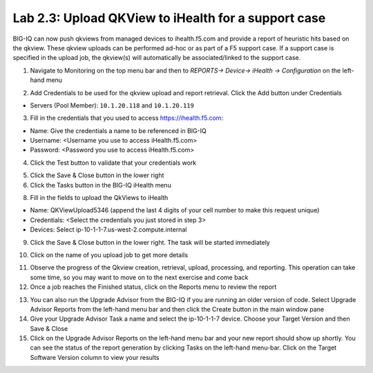 Lab 2.3: Upload QKView to iHealth for a support case
----------------------------------------------------

BIG-IQ can now push qkviews from managed devices to ihealth.f5.com and provide a report of heuristic hits based on the qkview. These qkview uploads can be performed ad-hoc or as part of a F5 support case. If a support case is specified in the upload job, the qkview(s) will automatically be associated/linked to the support case.

1. Navigate to Monitoring on the top menu bar and then to *REPORTS-> Device-> iHealth -> Configuration* on the left-hand menu

.. image:: ../pictures/module2/img_module2_lab3_1.png
  :align: center
  :scale: 50%

2. Add Credentials to be used for the qkview upload and report retrieval. Click the Add button under Credentials

- Servers (Pool Member): ``10.1.20.118`` and ``10.1.20.119``

.. image:: ../pictures/module2/img_module2_lab3_2.png
  :align: center
  :scale: 50%

3. Fill in the credentials that you used to access https://ihealth.f5.com:

- Name: Give the credentials a name to be referenced in BIG-IQ
- Username: <Username you use to access iHealth.f5.com>
- Password: <Password you use to access iHealth.f5.com>

.. image:: ../pictures/module2/img_module2_lab3_3.png
  :align: center
  :scale: 50%

4. Click the Test button to validate that your credentials work

.. image:: ../pictures/module2/img_module2_lab3_4.png
  :align: center
  :scale: 50%

5. Click the Save & Close button in the lower right

6. Click the Tasks button in the BIG-IQ iHealth menu

.. image:: ../pictures/module2/img_module2_lab3_5.png
  :align: center
  :scale: 50%

 7. Click the QKView Upload button to select which devices we need to upload QkViews from

.. image:: ../pictures/module2/img_module2_lab3_6.png
  :align: center
  :scale: 50%

8. Fill in the fields to upload the QkViews to iHealth

- Name: QKViewUpload5346 (append the last 4 digits of your cell number to make this request unique)
- Credentials: <Select the credentials you just stored in step 3>
- Devices: Select ip-10-1-1-7.us-west-2.compute.internal

.. image:: ../pictures/module2/img_module2_lab3_7.png
  :align: center
  :scale: 50%

9. Click the Save & Close button in the lower right. The task will be started immediately

.. note: You can also schedule QKview uploads on a regular basis using the QKView Upload Schedules on the left menu ba

10. Click on the name of you upload job to get more details

.. image:: ../pictures/module2/img_module2_lab3_8.png
  :align: center
  :scale: 50%

11. Observe the progress of the Qkview creation, retrieval, upload, processing, and reporting. This operation can take some time, so you may want to move on to the next exercise and come back

12. Once a job reaches the Finished status, click on the Reports menu to review the report

.. image:: ../pictures/module2/img_module2_lab3_9.png
  :align: center
  :scale: 50%

13. You can also run the Upgrade Advisor from the BIG-IQ if you are running an older version of code. Select Upgrade Advisor Reports from the left-hand menu bar and then click the Create button in the main window pane

14. Give your Upgrade Advisor Task a name and select the ip-10-1-1-7 device. Choose your Target Version and then Save & Close

15. Click on the Upgrade Advisor Reports on the left-hand menu bar and your new report should show up shortly. You can see the status of the report generation by clicking Tasks on the left-hand menu-bar. Click on the Target Software Version column to view your results
